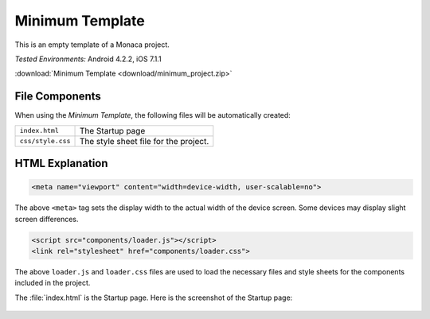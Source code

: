 .. _minimum_project:

============================================
Minimum Template
============================================

.. rst-class:: right-menu


This is an empty template of a Monaca project. 


| *Tested Environments:* Android 4.2.2, iOS 7.1.1


.. raw:: html

  <div class="iframe-samples">
    <iframe src="https://monaca.github.io/project-templates/1-minimum/www/index.html" style="max-width: 150%;"></iframe>
  </div>


:download:`Minimum Template <download/minimum_project.zip>`

File Components
^^^^^^^^^^^^^^^^^^^^^^^^^^^^

When using the *Minimum Template*, the following files will be automatically created:

.. image:: images/minimum_project/minimum_1.png
    :width: 200px


================================== ===========================================================================================================================
``index.html``                       The Startup page   
``css/style.css``                    The style sheet file for the project. 
================================== ===========================================================================================================================


HTML Explanation
^^^^^^^^^^^^^^^^^^^^^^^^^^^^^^^^^^^^^^^^^^^^^^^^^^^^^^^^^^^^^^^^^^^^^^^^^^^^^^^

.. code-block:: html

    <meta name="viewport" content="width=device-width, user-scalable=no">

The above ``<meta>`` tag sets the display width to the actual width of the device screen. Some devices may display slight screen differences.

.. code-block:: html

    <script src="components/loader.js"></script>
    <link rel="stylesheet" href="components/loader.css">

The above ``loader.js`` and ``loader.css`` files are used to load the necessary files and style sheets for the components included in the project.


The :file:`index.html` is the Startup page. Here is the screenshot of the Startup page:

.. figure:: images/minimum_project/minimum_2.png
    :width: 250px
    :align: center
